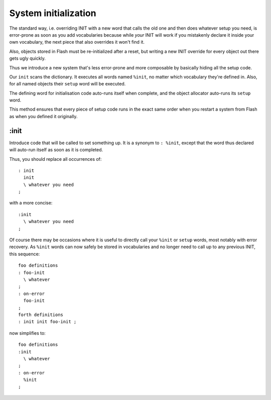 +++++++++++++++++++++
System initialization
+++++++++++++++++++++

The standard way, i.e. overriding INIT with a new word that calls the old
one and then does whatever setup you need, is error-prone as soon as you
add vocabularies because while *your* INIT will work if you mistakenly
declare it inside your own vocabulary, the next piece that also overrides
it won't find it.

Also, objects stored in Flash must be re-initialized after a reset, but
writing a new INIT override for every object out there gets ugly quickly.

Thus we introduce a new system that's less error-prone and more composable
by basically hiding all the setup code.

Our ``init`` scans the dictionary. It executes all words named ``%init``,
no matter which vocabulary they're defined in. Also, for all named objects
their ``setup`` word will be executed.

The defining word for initialisation code auto-runs itself when complete,
and the object allocator auto-runs its ``setup`` word.

This method ensures that every piece of setup code runs in the exact
same order when you restart a system from Flash as when you defined it
originally.


:init
=====

Introduce code that will be called to set something up. It is a synonym to
``: %init``, except that the word thus declared will auto-run itself as
soon as it is completed.

Thus, you should replace all occurrences of::

    : init
      init
      \ whatever you need
    ;

with a more concise::

    :init
      \ whatever you need
    ;

Of course there may be occasions where it is useful to directly call your
``%init`` or ``setup`` words, most notably with error recovery. As
``%init`` words can now safely be stored in vocabularies and no longer need
to call up to any previous INIT, this sequence::

    foo definitions
    : foo-init 
      \ whatever
    ;
    : on-error
      foo-init
    ;
    forth definitions
    : init init foo-init ;

now simplifies to::

    foo definitions
    :init 
      \ whatever
    ;
    : on-error
      %init
    ;


